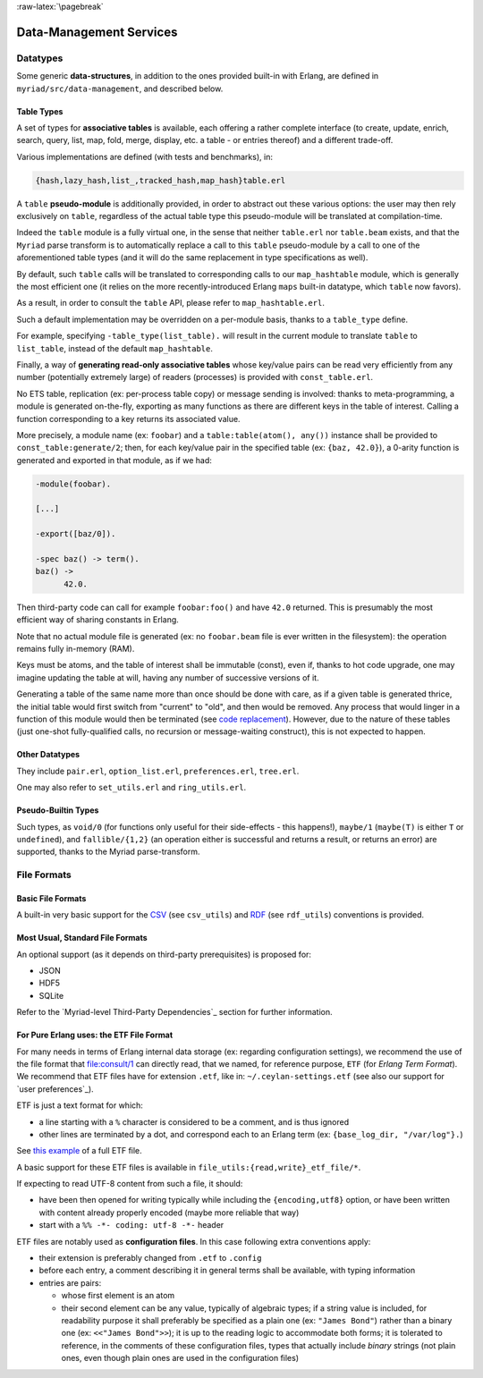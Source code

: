 

:raw-latex:`\pagebreak`

.. _`Data-Management`:


Data-Management Services
========================


Datatypes
---------


Some generic **data-structures**, in addition to the ones provided built-in with Erlang, are defined in ``myriad/src/data-management``, and described below.



.. _`table type`:


Table Types
...........


A set of types for **associative tables** is available, each offering a rather complete interface (to create, update, enrich, search, query, list, map, fold, merge, display, etc. a table - or entries thereof) and a different trade-off.

Various implementations are defined (with tests and benchmarks), in:

.. code:: erlang

  {hash,lazy_hash,list_,tracked_hash,map_hash}table.erl

A ``table`` **pseudo-module** is additionally provided, in order to abstract out these various options: the user may then rely exclusively on ``table``, regardless of the actual table type this pseudo-module will be translated at compilation-time.

Indeed the ``table`` module is a fully virtual one, in the sense that neither ``table.erl`` nor ``table.beam`` exists, and that the ``Myriad`` parse transform is to automatically replace a call to this ``table`` pseudo-module by a call to one of the aforementioned table types (and it will do the same replacement in type specifications as well).

By default, such ``table`` calls will be translated to corresponding calls to our ``map_hashtable`` module, which is generally the most efficient one (it relies on the more recently-introduced Erlang ``maps`` built-in datatype, which ``table`` now favors).

As a result, in order to consult the ``table`` API, please refer to ``map_hashtable.erl``.

Such a default implementation may be overridden on a per-module basis, thanks to a ``table_type`` define.

For example, specifying ``-table_type(list_table).`` will result in the current module to translate ``table`` to ``list_table``, instead of the default ``map_hashtable``.


.. _`const table`:

Finally, a way of **generating read-only associative tables** whose key/value pairs can be read very efficiently from any number (potentially extremely large) of readers (processes) is provided with ``const_table.erl``.

No ETS table, replication (ex: per-process table copy) or message sending is involved: thanks to meta-programming, a module is generated on-the-fly, exporting as many functions as there are different keys in the table of interest. Calling a function corresponding to a key returns its associated value.

More precisely, a module name (ex: ``foobar``) and a ``table:table(atom(), any())`` instance shall be provided to ``const_table:generate/2``; then, for each key/value pair in the specified table (ex: ``{baz, 42.0}``), a 0-arity function is generated and exported in that module, as if we had:

.. code:: erlang

  -module(foobar).

  [...]

  -export([baz/0]).

  -spec baz() -> term().
  baz() ->
	42.0.


Then third-party code can call for example ``foobar:foo()`` and have ``42.0`` returned. This is presumably the most efficient way of sharing constants in Erlang.

Note that no actual module file is generated (ex: no ``foobar.beam`` file is ever written in the filesystem): the operation remains fully in-memory (RAM).

Keys must be atoms, and the table of interest shall be immutable (const), even if, thanks to hot code upgrade, one may imagine updating the table at will, having any number of successive versions of it.

Generating a table of the same name more than once should be done with care, as if a given table is generated thrice, the initial table would first switch from "current" to "old", and then would be removed. Any process that would linger in a function of this module would then be terminated (see `code replacement <http://www.erlang.org/doc/reference_manual/code_loading.html>`_). However, due to the nature of these tables (just one-shot fully-qualified calls, no recursion or message-waiting construct), this is not expected to happen.


Other Datatypes
...............

They include ``pair.erl``, ``option_list.erl``, ``preferences.erl``, ``tree.erl``.

One may also refer to ``set_utils.erl`` and ``ring_utils.erl``.


Pseudo-Builtin Types
....................

Such types, as ``void/0`` (for functions only useful for their side-effects - this happens!), ``maybe/1`` (``maybe(T)`` is either ``T`` or ``undefined``), and ``fallible/{1,2}`` (an operation either is successful and returns a result, or returns an error) are supported, thanks to the Myriad parse-transform.



File Formats
------------


Basic File Formats
..................


A built-in very basic support for the `CSV <https://en.wikipedia.org/wiki/Comma-separated_values>`_ (see ``csv_utils``) and `RDF <https://en.wikipedia.org/wiki/Resource_Description_Framework>`_ (see ``rdf_utils``) conventions is provided.


Most Usual, Standard File Formats
.................................

An optional support (as it depends on third-party prerequisites) is proposed for:

- JSON
- HDF5
- SQLite

Refer to the `Myriad-level Third-Party Dependencies`_ section for further information.



.. _etf:

For Pure Erlang uses: the ETF File Format
.........................................

For many needs in terms of Erlang internal data storage (ex: regarding configuration settings), we recommend the use of the file format that `file:consult/1 <https://erlang.org/doc/man/file.html#consult-1>`_  can directly read, that we named, for reference purpose, ``ETF`` (for *Erlang Term Format*). We recommend that ETF files have for extension ``.etf``, like in: ``~/.ceylan-settings.etf`` (see also our support for `user preferences`_).

ETF is just a text format for which:

- a line starting with a ``%`` character is considered to be a comment, and is thus ignored
- other lines are terminated by a dot, and correspond each to an Erlang term (ex: ``{base_log_dir, "/var/log"}.``)

See `this example <https://github.com/Olivier-Boudeville/us-common/blob/master/priv/for-testing/us.config>`_ of a full ETF file.

A basic support for these ETF files is available in ``file_utils:{read,write}_etf_file/*``.

If expecting to read UTF-8 content from such a file, it should:

- have been then opened for writing typically while including the ``{encoding,utf8}`` option, or have been written with content already properly encoded (maybe more reliable that way)

- start with a ``%% -*- coding: utf-8 -*-`` header


ETF files are notably used as **configuration files**. In this case following extra conventions apply:

- their extension is preferably changed from ``.etf`` to ``.config``
- before each entry, a comment describing it in general terms shall be available, with typing information
- entries are pairs:

  - whose first element is an atom
  - their second element can be any value, typically of algebraic types; if a string value is included, for readability purpose it shall preferably be specified as a plain one (ex: ``"James Bond"``) rather than a binary one (ex: ``<<"James Bond">>``); it is up to the reading logic to accommodate both forms; it is tolerated to reference, in the comments of these configuration files, types that actually include *binary* strings (not plain ones, even though plain ones are used in the configuration files)

